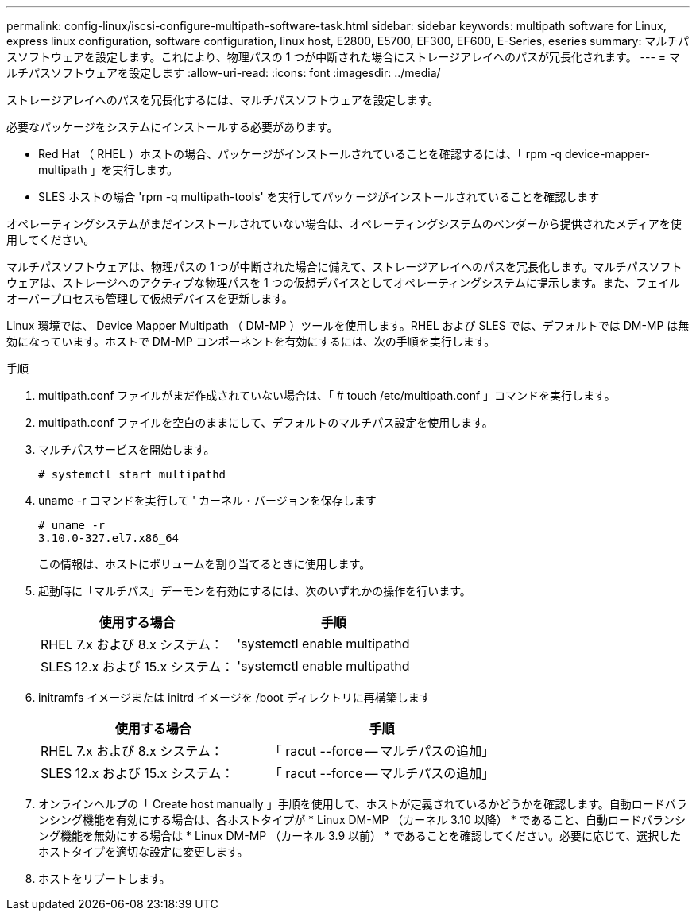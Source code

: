 ---
permalink: config-linux/iscsi-configure-multipath-software-task.html 
sidebar: sidebar 
keywords: multipath software for Linux, express linux configuration, software configuration, linux host, E2800, E5700, EF300, EF600, E-Series, eseries 
summary: マルチパスソフトウェアを設定します。これにより、物理パスの 1 つが中断された場合にストレージアレイへのパスが冗長化されます。 
---
= マルチパスソフトウェアを設定します
:allow-uri-read: 
:icons: font
:imagesdir: ../media/


[role="lead"]
ストレージアレイへのパスを冗長化するには、マルチパスソフトウェアを設定します。

必要なパッケージをシステムにインストールする必要があります。

* Red Hat （ RHEL ）ホストの場合、パッケージがインストールされていることを確認するには、「 rpm -q device-mapper-multipath 」を実行します。
* SLES ホストの場合 'rpm -q multipath-tools' を実行してパッケージがインストールされていることを確認します


オペレーティングシステムがまだインストールされていない場合は、オペレーティングシステムのベンダーから提供されたメディアを使用してください。

マルチパスソフトウェアは、物理パスの 1 つが中断された場合に備えて、ストレージアレイへのパスを冗長化します。マルチパスソフトウェアは、ストレージへのアクティブな物理パスを 1 つの仮想デバイスとしてオペレーティングシステムに提示します。また、フェイルオーバープロセスも管理して仮想デバイスを更新します。

Linux 環境では、 Device Mapper Multipath （ DM-MP ）ツールを使用します。RHEL および SLES では、デフォルトでは DM-MP は無効になっています。ホストで DM-MP コンポーネントを有効にするには、次の手順を実行します。

.手順
. multipath.conf ファイルがまだ作成されていない場合は、「 # touch /etc/multipath.conf 」コマンドを実行します。
. multipath.conf ファイルを空白のままにして、デフォルトのマルチパス設定を使用します。
. マルチパスサービスを開始します。
+
[listing]
----
# systemctl start multipathd
----
. uname -r コマンドを実行して ' カーネル・バージョンを保存します
+
[listing]
----
# uname -r
3.10.0-327.el7.x86_64
----
+
この情報は、ホストにボリュームを割り当てるときに使用します。

. 起動時に「マルチパス」デーモンを有効にするには、次のいずれかの操作を行います。
+
|===
| 使用する場合 | 手順 


 a| 
RHEL 7.x および 8.x システム：
 a| 
'systemctl enable multipathd



 a| 
SLES 12.x および 15.x システム：
 a| 
'systemctl enable multipathd

|===
. initramfs イメージまたは initrd イメージを /boot ディレクトリに再構築します
+
|===
| 使用する場合 | 手順 


 a| 
RHEL 7.x および 8.x システム：
 a| 
「 racut --force -- マルチパスの追加」



 a| 
SLES 12.x および 15.x システム：
 a| 
「 racut --force -- マルチパスの追加」

|===
. オンラインヘルプの「 Create host manually 」手順を使用して、ホストが定義されているかどうかを確認します。自動ロードバランシング機能を有効にする場合は、各ホストタイプが * Linux DM-MP （カーネル 3.10 以降） * であること、自動ロードバランシング機能を無効にする場合は * Linux DM-MP （カーネル 3.9 以前） * であることを確認してください。必要に応じて、選択したホストタイプを適切な設定に変更します。
. ホストをリブートします。

